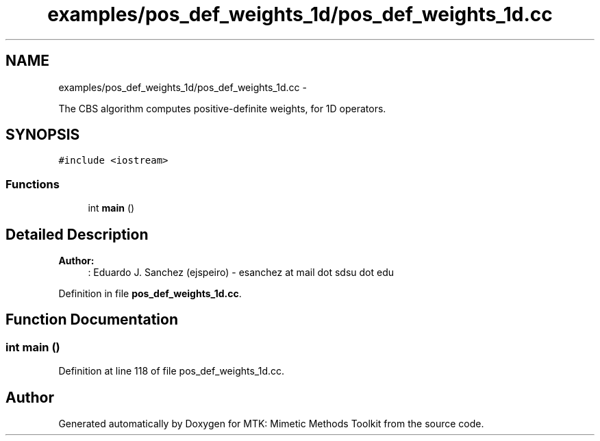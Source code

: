 .TH "examples/pos_def_weights_1d/pos_def_weights_1d.cc" 3 "Tue Jan 26 2016" "MTK: Mimetic Methods Toolkit" \" -*- nroff -*-
.ad l
.nh
.SH NAME
examples/pos_def_weights_1d/pos_def_weights_1d.cc \- 
.PP
The CBS algorithm computes positive-definite weights, for 1D operators\&.  

.SH SYNOPSIS
.br
.PP
\fC#include <iostream>\fP
.br

.SS "Functions"

.in +1c
.ti -1c
.RI "int \fBmain\fP ()"
.br
.in -1c
.SH "Detailed Description"
.PP 

.PP
\fBAuthor:\fP
.RS 4
: Eduardo J\&. Sanchez (ejspeiro) - esanchez at mail dot sdsu dot edu 
.RE
.PP

.PP
Definition in file \fBpos_def_weights_1d\&.cc\fP\&.
.SH "Function Documentation"
.PP 
.SS "int main ()"

.PP
Definition at line 118 of file pos_def_weights_1d\&.cc\&.
.SH "Author"
.PP 
Generated automatically by Doxygen for MTK: Mimetic Methods Toolkit from the source code\&.
